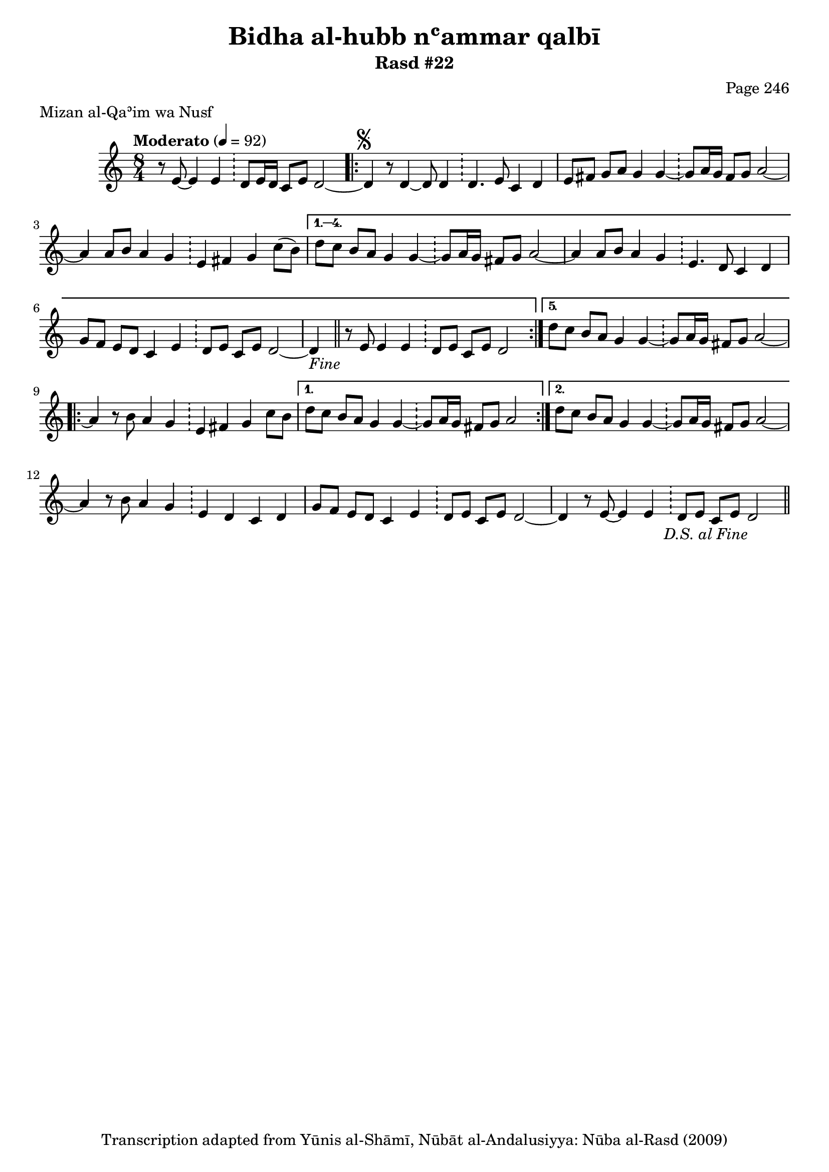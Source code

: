 \version "2.18.2"

\header {
	title = "Bidha al-hubb nʿammar qalbī"
	subtitle = "Rasd #22"
	composer = "Page 246"
	meter = "Mizan al-Qaʾim wa Nusf"
	copyright = "Transcription adapted from Yūnis al-Shāmī, Nūbāt al-Andalusiyya: Nūba al-Rasd (2009)"
	tagline = ""
}

% VARIABLES

db = \bar "!"
dc = \markup { \right-align { \italic { "D.C. al Fine" } } }
ds = \markup { \right-align { \italic { "D.S. al Fine" } } }
dsalcoda = \markup { \right-align { \italic { "D.S. al Coda" } } }
dcalcoda = \markup { \right-align { \italic { "D.C. al Coda" } } }
fine = \markup { \italic { "Fine" } }
incomplete = \markup { \right-align "Incomplete: missing pages in scan. Following number is likely also missing" }
continue = \markup { \center-align "Continue..." }
segno = \markup { \musicglyph #"scripts.segno" }
coda = \markup { \musicglyph #"scripts.coda" }
error = \markup { { "Wrong number of beats in score" } }
repeaterror = \markup { { "Score appears to be missing repeat" } }
accidentalerror = \markup { { "Unclear accidentals" } }

% TRANSCRIPTION

\score {
	\relative d'' {
		\clef "treble"
		\key c \major
		\time 8/4
			\set Timing.beamExceptions = #'()
			\set Timing.baseMoment = #(ly:make-moment 1/4)
			\set Timing.beatStructure = #'(1 1 1 1 1 1 1 1)
		\tempo "Moderato" 4 = 92

		\partial 1..

		r8 e,8~ e4 e \db d8 e16 d c8 e d2~ |

		\repeat volta 5 {

			d4^\segno r8 d4~ d8 d4 \db d4. e8 c4 d |
			e8 fis g a g4 g~ \db g8 a16 g fis8 g a2~ |
			a4 a8 b a4 g \db e fis g c8( b) |

		}

		\alternative {
			{
				d8 c b a g4 g~ \db g8 a16 g fis8 g a2~ |
				a4 a8 b a4 g \db e4. d8 c4 d |
				g8 f e d c4 e \db d8 e c e d2~ |
				d4-\fine \bar "||" r8 e8 e4 e \db d8 e c e d2
			}
			{
				d'8 c b a g4 g~ \db g8 a16 g fis8 g a2~ |
			}
		}

		\repeat volta 2 {

			a4 r8 b a4 g \db e fis g c8 b |

		}

		\alternative {
			{ d8 c b a g4 g~ \db g8 a16 g fis8 g a2 | }
			{ d8 c b a g4 g~ \db g8 a16 g fis8 g a2~ | }
		}

		a4 r8 b a4 g \db e d c d |
		g8 f e d c4 e \db d8 e c e d2~ |
		d4 r8 e~ e4 e \db d8 e c e d2-\ds \bar "||"


	}

	\layout {}
	\midi {}
}
